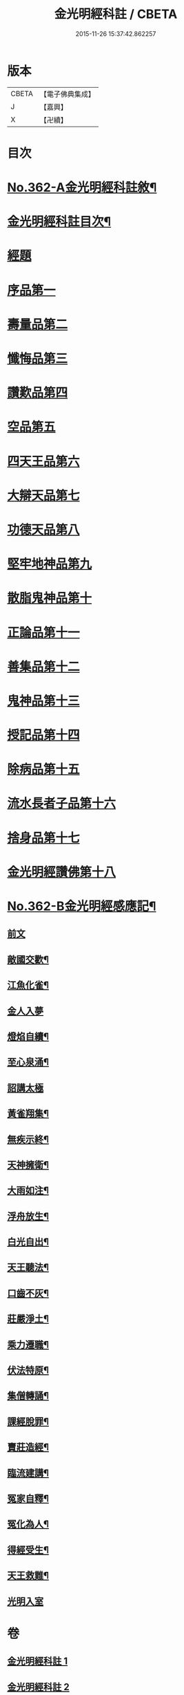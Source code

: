 #+TITLE: 金光明經科註 / CBETA
#+DATE: 2015-11-26 15:37:42.862257
* 版本
 |     CBETA|【電子佛典集成】|
 |         J|【嘉興】    |
 |         X|【卍續】    |

* 目次
* [[file:KR6i0317_001.txt::001-0539a1][No.362-A金光明經科註敘¶]]
* [[file:KR6i0317_001.txt::0539b2][金光明經科註目次¶]]
* [[file:KR6i0317_001.txt::0539c3][經題]]
* [[file:KR6i0317_001.txt::0540b5][序品第一]]
* [[file:KR6i0317_001.txt::0543b3][壽量品第二]]
* [[file:KR6i0317_001.txt::0546b24][懺悔品第三]]
* [[file:KR6i0317_001.txt::0551b23][讚歎品第四]]
* [[file:KR6i0317_001.txt::0553b7][空品第五]]
* [[file:KR6i0317_002.txt::002-0559a3][四天王品第六]]
* [[file:KR6i0317_002.txt::0563c17][大辯天品第七]]
* [[file:KR6i0317_002.txt::0564a18][功德天品第八]]
* [[file:KR6i0317_002.txt::0564c17][堅牢地神品第九]]
* [[file:KR6i0317_003.txt::003-0565c12][散脂鬼神品第十]]
* [[file:KR6i0317_003.txt::0567a24][正論品第十一]]
* [[file:KR6i0317_003.txt::0568b10][善集品第十二]]
* [[file:KR6i0317_003.txt::0568c16][鬼神品第十三]]
* [[file:KR6i0317_003.txt::0569b23][授記品第十四]]
* [[file:KR6i0317_003.txt::0570b11][除病品第十五]]
* [[file:KR6i0317_004.txt::004-0572b11][流水長者子品第十六]]
* [[file:KR6i0317_004.txt::0574a9][捨身品第十七]]
* [[file:KR6i0317_004.txt::0575b19][金光明經讚佛第十八]]
* [[file:KR6i0317_004.txt::0578c1][No.362-B金光明經感應記¶]]
** [[file:KR6i0317_004.txt::0578c2][前文]]
** [[file:KR6i0317_004.txt::0578c9][敵國交歡¶]]
** [[file:KR6i0317_004.txt::0578c15][江魚化雀¶]]
** [[file:KR6i0317_004.txt::0578c20][金人入夢]]
** [[file:KR6i0317_004.txt::0579a7][燈焰自續¶]]
** [[file:KR6i0317_004.txt::0579a18][至心泉涌¶]]
** [[file:KR6i0317_004.txt::0579a24][詔講太極]]
** [[file:KR6i0317_004.txt::0579b5][黃雀翔集¶]]
** [[file:KR6i0317_004.txt::0579b16][無疾示終¶]]
** [[file:KR6i0317_004.txt::0579b21][天神擁衛¶]]
** [[file:KR6i0317_004.txt::0579c4][大雨如注¶]]
** [[file:KR6i0317_004.txt::0579c12][浮舟放生¶]]
** [[file:KR6i0317_004.txt::0579c19][白光自出¶]]
** [[file:KR6i0317_004.txt::0580a5][天王聽法¶]]
** [[file:KR6i0317_004.txt::0580a10][口齒不灰¶]]
** [[file:KR6i0317_004.txt::0580a14][莊嚴淨土¶]]
** [[file:KR6i0317_004.txt::0580a21][乘力遷職¶]]
** [[file:KR6i0317_004.txt::0580b8][伏法特原¶]]
** [[file:KR6i0317_004.txt::0580b13][集僧轉誦¶]]
** [[file:KR6i0317_004.txt::0580c15][課經脫罪¶]]
** [[file:KR6i0317_004.txt::0581a4][賣莊造經¶]]
** [[file:KR6i0317_004.txt::0581b7][臨流建講¶]]
** [[file:KR6i0317_004.txt::0581b14][冤家自釋¶]]
** [[file:KR6i0317_004.txt::0581c15][冤化為人¶]]
** [[file:KR6i0317_004.txt::0582a3][得經受生¶]]
** [[file:KR6i0317_004.txt::0582a13][天王救難¶]]
** [[file:KR6i0317_004.txt::0582b24][光明入室]]
* 卷
** [[file:KR6i0317_001.txt][金光明經科註 1]]
** [[file:KR6i0317_002.txt][金光明經科註 2]]
** [[file:KR6i0317_003.txt][金光明經科註 3]]
** [[file:KR6i0317_004.txt][金光明經科註 4]]
